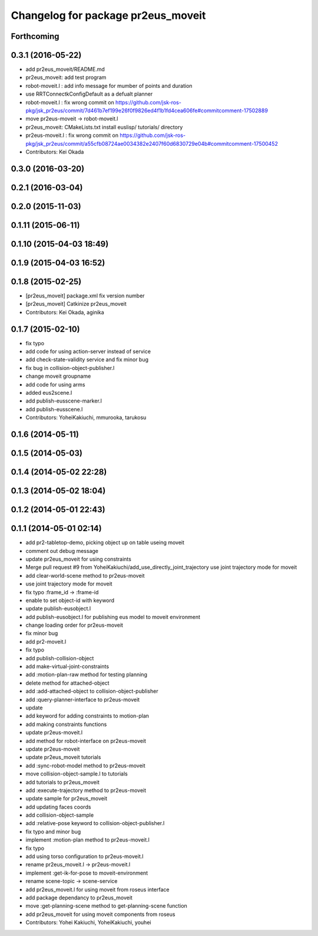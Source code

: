 ^^^^^^^^^^^^^^^^^^^^^^^^^^^^^^^^^^^
Changelog for package pr2eus_moveit
^^^^^^^^^^^^^^^^^^^^^^^^^^^^^^^^^^^

Forthcoming
-----------

0.3.1 (2016-05-22)
------------------
* add pr2eus_moveit/README.md
* pr2eus_moveit: add test program
* robot-moveit.l : add info message for mumber of points and duration
* use RRTConnectkConfigDefault as a defualt planner
* robot-moveit.l : fix wrong commit on https://github.com/jsk-ros-pkg/jsk_pr2eus/commit/7d461b7ef199e26f0f9826ed4f1b1fd4cea606fe#commitcomment-17502889
* move pr2eus-moveit -> robot-moveit.l
* pr2eus_moveit: CMakeLists.txt install euslisp/ tutorials/ directory
* pr2eus-moveit.l : fix wrong commit on https://github.com/jsk-ros-pkg/jsk_pr2eus/commit/a55cfb08724ae0034382e2407f60d6830729e04b#commitcomment-17500452
* Contributors: Kei Okada

0.3.0 (2016-03-20)
------------------

0.2.1 (2016-03-04)
------------------

0.2.0 (2015-11-03)
------------------

0.1.11 (2015-06-11)
-------------------

0.1.10 (2015-04-03 18:49)
-------------------------

0.1.9 (2015-04-03 16:52)
------------------------

0.1.8 (2015-02-25)
------------------
* [pr2eus_moveit] package.xml fix version number
* [pr2eus_moveit] Catkinize pr2eus_moveit
* Contributors: Kei Okada, aginika

0.1.7 (2015-02-10)
------------------
* fix typo
* add code for using action-server instead of service
* add check-state-validity service and fix minor bug
* fix bug in collision-object-publisher.l
* change moveit groupname
* add code for using arms
* added eus2scene.l
* add publish-eusscene-marker.l
* add publish-eusscene.l
* Contributors: YoheiKakiuchi, mmurooka, tarukosu

0.1.6 (2014-05-11)
------------------

0.1.5 (2014-05-03)
------------------

0.1.4 (2014-05-02 22:28)
------------------------

0.1.3 (2014-05-02 18:04)
------------------------

0.1.2 (2014-05-01 22:43)
------------------------

0.1.1 (2014-05-01 02:14)
------------------------
* add pr2-tabletop-demo, picking object up on table useing moveit
* comment out debug message
* update pr2eus_moveit for using constraints
* Merge pull request #9 from YoheiKakiuchi/add_use_directly_joint_trajectory
  use joint trajectory mode for moveit
* add clear-world-scene method to pr2eus-moveit
* use joint trajectory mode for moveit
* fix typo :frame_id -> :frame-id
* enable to set object-id with keyword
* update publish-eusobject.l
* add publish-eusobject.l for publishing eus model to moveit environment
* change loading order for pr2eus-moveit
* fix minor bug
* add pr2-moveit.l
* fix typo
* add publish-collision-object
* add make-virtual-joint-constraints
* add :motion-plan-raw method for testing planning
* delete method for attached-object
* add :add-attached-object to collision-object-publisher
* add :query-planner-interface to pr2eus-moveit
* update
* add keyword for adding constraints to motion-plan
* add making constraints functions
* update pr2eus-moveit.l
* add method for robot-interface on pr2eus-moveit
* update pr2eus-moveit
* update pr2eus_moveit tutorials
* add :sync-robot-model method to pr2eus-moveit
* move collision-object-sample.l to tutorials
* add tutorials to pr2eus_moveit
* add :execute-trajectory method to pr2eus-moveit
* update sample for pr2eus_moveit
* add updating faces coords
* add collision-object-sample
* add :relative-pose keyword to collision-object-publisher.l
* fix typo and minor bug
* implement :motion-plan method to pr2eus-moveit.l
* fix typo
* add using torso configuration to pr2eus-moveit.l
* rename pr2eus_moveit.l -> pr2eus-moveit.l
* implement :get-ik-for-pose to moveit-environment
* rename scene-topic -> scene-service
* add pr2eus_moveit.l for using moveit from roseus interface
* add package dependancy to pr2eus_moveit
* move :get-planning-scene method to get-planning-scene function
* add pr2eus_moveit for using moveit components from roseus
* Contributors: Yohei Kakiuchi, YoheiKakiuchi, youhei
